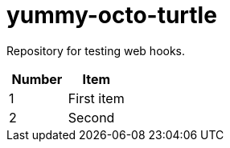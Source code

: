 = yummy-octo-turtle

Repository for testing web hooks.

|=====
| Number | Item

| 1
| First item

| 2
| Second
|=====
